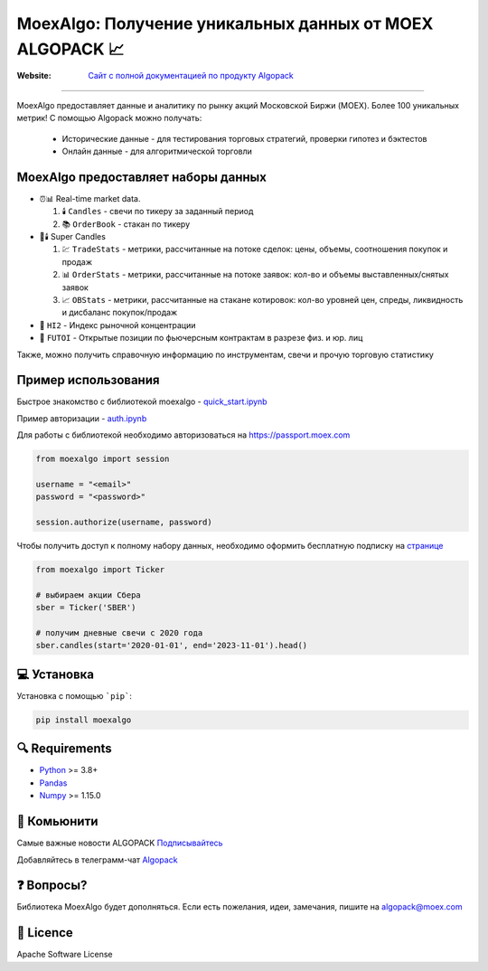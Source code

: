 MoexAlgo: Получение уникальных данных от MOEX ALGOPACK 📈
==================================================

:Website: `Сайт с полной документацией по продукту Algopack <https://moexalgo.github.io/>`_

---------------------------------------------------------------------------

MoexAlgo предоставляет данные и аналитику по рынку акций Московской Биржи (MOEX).
Более 100 уникальных метрик!
С помощью Algopack можно получать:

    * Исторические данные - для тестирования торговых стратегий, проверки гипотез и бэктестов
    * Онлайн данные - для алгоритмической торговли

MoexAlgo предоставляет наборы данных
--------------------------------------

- ⏰📊 Real-time market data.

  1. 🕯️ ``Candles`` - свечи по тикеру за заданный период
  2. 📚 ``OrderBook`` - стакан по тикеру

- 🚀🕯️ Super Candles

  1. 💹 ``TradeStats`` - метрики, рассчитанные на потоке сделок: цены, объемы, соотношения покупок и продаж
  2. 📊 ``OrderStats`` - метрики, рассчитанные на потоке заявок: кол-во и объемы выставленных/снятых заявок
  3. 📈 ``OBStats`` - метрики, рассчитанные на стакане котировок: кол-во уровней цен, спреды, ликвидность и дисбаланс покупок/продаж

- 🎯 ``HI2`` - Индекс рыночной концентрации
- 💼 ``FUTOI`` - Открытые позиции по фьючерсным контрактам в разрезе физ. и юр. лиц

Также, можно получить справочную информацию по инструментам, свечи и прочую торговую статистику

Пример использования
--------------------

Быстрое знакомство с библиотекой moexalgo - `quick_start.ipynb <./../../../samples/quick_start.ipynb>`_

Пример авторизации - `auth.ipynb <./../../../samples/auth.ipynb>`_

Для работы с библиотекой необходимо авторизоваться на https://passport.moex.com

.. code:: python

    from moexalgo import session

    username = "<email>"
    password = "<password>"

    session.authorize(username, password)

Чтобы получить доступ к полному набору данных, необходимо оформить бесплатную подписку на `странице <https://www.moex.com/ru/analyticalproducts?futoi>`_

.. code:: python

    from moexalgo import Ticker

    # выбираем акции Сбера
    sber = Ticker('SBER')

    # получим дневные свечи с 2020 года
    sber.candles(start='2020-01-01', end='2023-11-01').head()

💻 Установка
---------

Установка с помощью ```pip```:

.. code:: bash

    pip install moexalgo

🔍 Requirements
------------
- `Python <https://www.python.org>`_ \>= 3.8+
- `Pandas <https://github.com/pydata/pandas>`_
- `Numpy <http://www.numpy.org>`_ \>= 1.15.0

🤝 Комьюнити 
----------
Самые важные новости ALGOPACK `Подписывайтесь <https://t.me/moex_algopack_news>`_

Добавляйтесь в телеграмм-чат `Algopack <https://t.me/moex_algopack>`_

❓ Вопросы?
--------

Библиотека MoexAlgo будет дополняться. Если есть пожелания, идеи, замечания, пишите на algopack@moex.com

📜 Licence
-------

Apache Software License